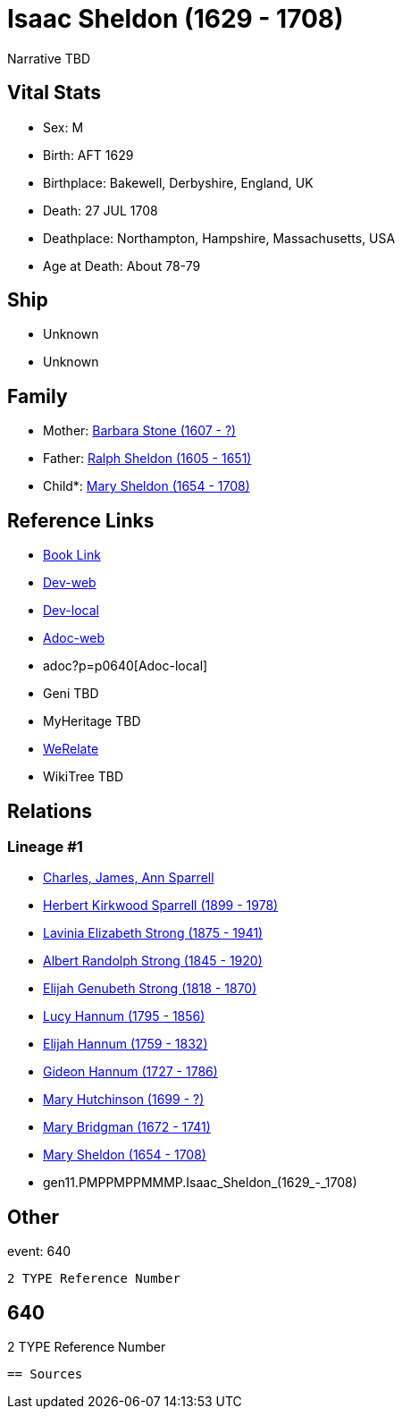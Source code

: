 = Isaac Sheldon (1629 - 1708)

Narrative TBD


== Vital Stats


* Sex: M

* Birth: AFT 1629

* Birthplace: Bakewell, Derbyshire, England, UK

* Death: 27 JUL 1708

* Deathplace: Northampton, Hampshire, Massachusetts, USA

* Age at Death: About 78-79



== Ship
* Unknown
* Unknown


== Family
* Mother: https://github.com/sparrell/cfs_ancestors/blob/main/Vol_02_Ships/V2_C5_Ancestors/V2_C5_G12/gen12.PMPPMPPMMMPM.Barbara_Stone.adoc[Barbara Stone (1607 - ?)]

* Father: https://github.com/sparrell/cfs_ancestors/blob/main/Vol_02_Ships/V2_C5_Ancestors/V2_C5_G12/gen12.PMPPMPPMMMPP.Ralph_Sheldon.adoc[Ralph Sheldon (1605 - 1651)]

* Child*: https://github.com/sparrell/cfs_ancestors/blob/main/Vol_02_Ships/V2_C5_Ancestors/V2_C5_G10/gen10.PMPPMPPMMM.Mary_Sheldon.adoc[Mary Sheldon (1654 - 1708)]


== Reference Links
* https://github.com/sparrell/cfs_ancestors/blob/main/Vol_02_Ships/V2_C5_Ancestors/V2_C5_G11/gen11.PMPPMPPMMMP.Isaac_Sheldon.adoc[Book Link]
* https://cfsjksas.gigalixirapp.com/person?p=p0640[Dev-web]
* http://localhost:4000/person?p=p0640[Dev-local]
* https://cfsjksas.gigalixirapp.com/adoc?p=p0640[Adoc-web]
* adoc?p=p0640[Adoc-local]
* Geni TBD
* MyHeritage TBD
* https://www.werelate.org/wiki/Person:Isaac_Sheldon_%282%29[WeRelate]
* WikiTree TBD

== Relations
=== Lineage #1
* https://github.com/spoarrell/cfs_ancestors/tree/main/Vol_02_Ships/V2_C1_Principals/0_intro_principals.adoc[Charles, James, Ann Sparrell]
* https://github.com/sparrell/cfs_ancestors/blob/main/Vol_02_Ships/V2_C5_Ancestors/V2_C5_G1/gen1.P.Herbert_Kirkwood_Sparrell.adoc[Herbert Kirkwood Sparrell (1899 - 1978)]
* https://github.com/sparrell/cfs_ancestors/blob/main/Vol_02_Ships/V2_C5_Ancestors/V2_C5_G2/gen2.PM.Lavinia_Elizabeth_Strong.adoc[Lavinia Elizabeth Strong (1875 - 1941)]
* https://github.com/sparrell/cfs_ancestors/blob/main/Vol_02_Ships/V2_C5_Ancestors/V2_C5_G3/gen3.PMP.Albert_Randolph_Strong.adoc[Albert Randolph Strong (1845 - 1920)]
* https://github.com/sparrell/cfs_ancestors/blob/main/Vol_02_Ships/V2_C5_Ancestors/V2_C5_G4/gen4.PMPP.Elijah_Genubeth_Strong.adoc[Elijah Genubeth Strong (1818 - 1870)]
* https://github.com/sparrell/cfs_ancestors/blob/main/Vol_02_Ships/V2_C5_Ancestors/V2_C5_G5/gen5.PMPPM.Lucy_Hannum.adoc[Lucy Hannum (1795 - 1856)]
* https://github.com/sparrell/cfs_ancestors/blob/main/Vol_02_Ships/V2_C5_Ancestors/V2_C5_G6/gen6.PMPPMP.Elijah_Hannum.adoc[Elijah Hannum (1759 - 1832)]
* https://github.com/sparrell/cfs_ancestors/blob/main/Vol_02_Ships/V2_C5_Ancestors/V2_C5_G7/gen7.PMPPMPP.Gideon_Hannum.adoc[Gideon Hannum (1727 - 1786)]
* https://github.com/sparrell/cfs_ancestors/blob/main/Vol_02_Ships/V2_C5_Ancestors/V2_C5_G8/gen8.PMPPMPPM.Mary_Hutchinson.adoc[Mary Hutchinson (1699 - ?)]
* https://github.com/sparrell/cfs_ancestors/blob/main/Vol_02_Ships/V2_C5_Ancestors/V2_C5_G9/gen9.PMPPMPPMM.Mary_Bridgman.adoc[Mary Bridgman (1672 - 1741)]
* https://github.com/sparrell/cfs_ancestors/blob/main/Vol_02_Ships/V2_C5_Ancestors/V2_C5_G10/gen10.PMPPMPPMMM.Mary_Sheldon.adoc[Mary Sheldon (1654 - 1708)]
* gen11.PMPPMPPMMMP.Isaac_Sheldon_(1629_-_1708)


== Other
event:  640
----
2 TYPE Reference Number
----
 640
----
2 TYPE Reference Number
----


== Sources

